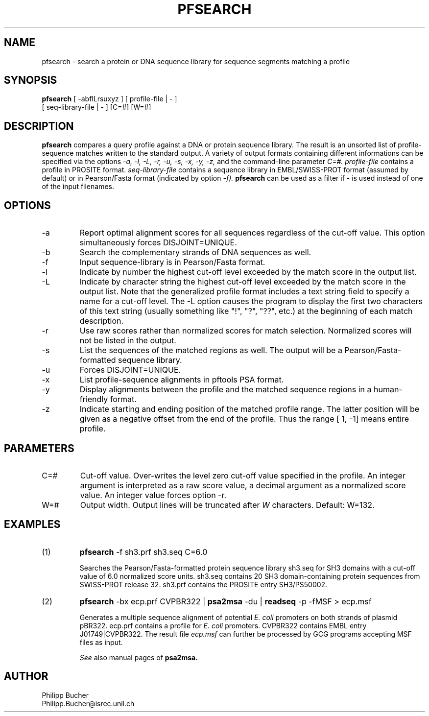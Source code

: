 .TH PFSEARCH 1 "February 1998" "pftools 2.1"
.SH NAME
pfsearch \- search a protein or DNA sequence library for sequence segments 
matching a profile
.SH SYNOPSIS
.B pfsearch 
[ -abflLrsuxyz ] [ profile-file | - ]
            [ seq-library-file | - ]    [C=#] [W=#] 
.SH DESCRIPTION
.B pfsearch 
compares a query profile against a DNA or protein sequence library.
The result is an unsorted list of profile-sequence matches written to the standard output. 
A variety of output formats containing different informations can be specified 
via the options 
.I -a, -l,  -L, -r, -u, -s,
.I -x, -y, -z,
and the command-line parameter 
.I C=#.
.I profile-file
contains a profile in PROSITE format.
.I seq-library-file
contains a sequence library in EMBL/SWISS-PROT
format (assumed by default) or in Pearson/Fasta
format (indicated by option 
.I -f). 
.B pfsearch 
can be used as a filter if - is used instead of one of the input 
filenames. 
.SH OPTIONS 
.TP
\-a
Report optimal alignment scores for 
all sequences regardless of the cut-off value. 
This option simultaneously forces DISJOINT=UNIQUE.   
.TP
\-b
Search the complementary strands of DNA sequences as well.
.TP
\-f
Input sequence-library is in Pearson/Fasta format.
.TP
\-l
Indicate by number the highest cut-off level exceeded by the
match score in the output list. 
.TP
\-L
Indicate by character string the highest cut-off level exceeded by the match score
in the output list. Note that the generalized profile format includes a text
string field to specify a name for a cut-off level. The \-L option causes the
program to display the first two characters of this text string 
(usually something like "!", "?", "??", etc.) at the beginning of
each match description. 
.TP
\-r
Use raw scores rather than normalized 
scores for match selection. Normalized scores 
will not be listed in the output. 
.TP
\-s
List the sequences of the matched regions as well. 
The output will be a Pearson/Fasta-formatted sequence
library.
.TP
\-u
Forces DISJOINT=UNIQUE. 
.TP
\-x
List profile-sequence alignments 
in pftools PSA format.  
.TP
\-y
Display alignments between the profile and the matched sequence regions in 
a human-friendly format.   
.TP
\-z
Indicate starting and ending position of the matched profile range. The latter
position will be given as a negative offset from the end of the profile. Thus
the range [    1,    -1] means entire profile.
.SH PARAMETERS 
.TP
C=#
Cut-off value.
Over-writes the level zero cut-off value specified in
the profile.
An integer argument is interpreted as a raw score value,
a decimal argument as a normalized score value. An integer value 
forces option 
\-r.
.TP
W=#
Output width. 
Output lines will be truncated after 
.I W
characters. 
Default: W=132. 
.SH EXAMPLES 
.TP
(1)
.B pfsearch
\-f sh3.prf sh3.seq C=6.0

Searches the Pearson/Fasta-formatted protein sequence library sh3.seq
for SH3 domains with a cut-off value of 6.0 normalized score units.
sh3.seq contains 20 SH3 domain-containing protein sequences from SWISS-PROT
release 32.
sh3.prf contains the PROSITE entry SH3/PS50002.
.TP
(2)
.B pfsearch
\-bx ecp.prf CVPBR322 |
.B psa2msa   
\-du |    
.B readseq
\-p -fMSF > ecp.msf

Generates a multiple sequence alignment  of potential
.I E. coli
promoters on both strands of plasmid pBR322.
ecp.prf contains a profile for
.I E. coli   
promoters.  
CVPBR322 contains EMBL entry J01749|CVPBR322.
The result file
.I ecp.msf   
can further be processed by GCG programs accepting MSF files as input.

.I See
also manual pages of 
.B psa2msa. 
.SH AUTHOR
Philipp Bucher
.br
Philipp.Bucher@isrec.unil.ch
